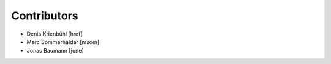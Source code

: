 
Contributors
------------

- Denis Krienbühl [href]
- Marc Sommerhalder [msom]
- Jonas Baumann [jone]
